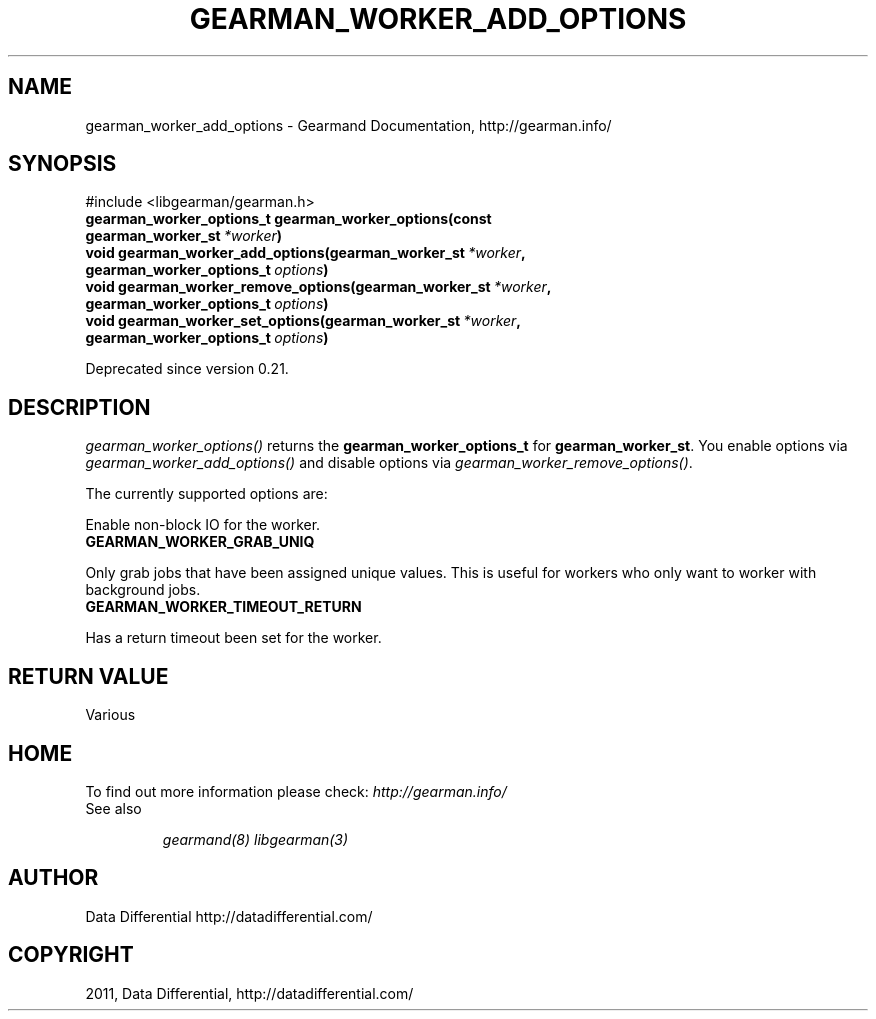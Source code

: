 .TH "GEARMAN_WORKER_ADD_OPTIONS" "3" "November 03, 2011" "0.25" "Gearmand"
.SH NAME
gearman_worker_add_options \- Gearmand Documentation, http://gearman.info/
.
.nr rst2man-indent-level 0
.
.de1 rstReportMargin
\\$1 \\n[an-margin]
level \\n[rst2man-indent-level]
level margin: \\n[rst2man-indent\\n[rst2man-indent-level]]
-
\\n[rst2man-indent0]
\\n[rst2man-indent1]
\\n[rst2man-indent2]
..
.de1 INDENT
.\" .rstReportMargin pre:
. RS \\$1
. nr rst2man-indent\\n[rst2man-indent-level] \\n[an-margin]
. nr rst2man-indent-level +1
.\" .rstReportMargin post:
..
.de UNINDENT
. RE
.\" indent \\n[an-margin]
.\" old: \\n[rst2man-indent\\n[rst2man-indent-level]]
.nr rst2man-indent-level -1
.\" new: \\n[rst2man-indent\\n[rst2man-indent-level]]
.in \\n[rst2man-indent\\n[rst2man-indent-level]]u
..
.\" Man page generated from reStructeredText.
.
.SH SYNOPSIS
.sp
#include <libgearman/gearman.h>
.INDENT 0.0
.TP
.B gearman_worker_options_t gearman_worker_options(const gearman_worker_st\fI\ *worker\fP)
.UNINDENT
.INDENT 0.0
.TP
.B void gearman_worker_add_options(gearman_worker_st\fI\ *worker\fP, gearman_worker_options_t\fI\ options\fP)
.UNINDENT
.INDENT 0.0
.TP
.B void gearman_worker_remove_options(gearman_worker_st\fI\ *worker\fP, gearman_worker_options_t\fI\ options\fP)
.UNINDENT
.INDENT 0.0
.TP
.B void gearman_worker_set_options(gearman_worker_st\fI\ *worker\fP, gearman_worker_options_t\fI\ options\fP)
.UNINDENT
.sp
Deprecated since version 0.21.
.SH DESCRIPTION
.sp
\fI\%gearman_worker_options()\fP returns the \fBgearman_worker_options_t\fP for \fBgearman_worker_st\fP. You enable options via \fI\%gearman_worker_add_options()\fP and disable options via \fI\%gearman_worker_remove_options()\fP.
.sp
The currently supported options are:
.sp
Enable non\-block IO for the worker.
.INDENT 0.0
.TP
.B GEARMAN_WORKER_GRAB_UNIQ
.UNINDENT
.sp
Only grab jobs that have been assigned unique values. This is useful for workers who only want to worker with background jobs.
.INDENT 0.0
.TP
.B GEARMAN_WORKER_TIMEOUT_RETURN
.UNINDENT
.sp
Has a return timeout been set for the worker.
.SH RETURN VALUE
.sp
Various
.SH HOME
.sp
To find out more information please check:
\fI\%http://gearman.info/\fP
.IP "See also"
.sp
\fIgearmand(8)\fP \fIlibgearman(3)\fP
.RE
.SH AUTHOR
Data Differential http://datadifferential.com/
.SH COPYRIGHT
2011, Data Differential, http://datadifferential.com/
.\" Generated by docutils manpage writer.
.\" 
.
